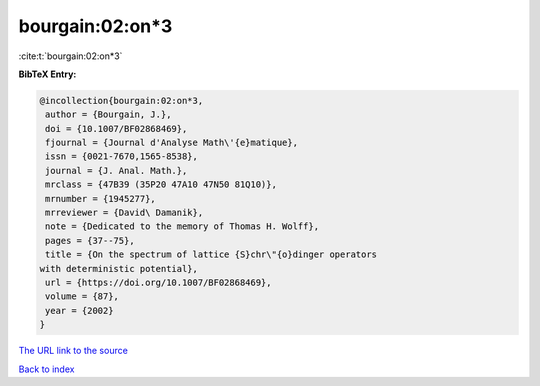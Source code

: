 bourgain:02:on*3
================

:cite:t:`bourgain:02:on*3`

**BibTeX Entry:**

.. code-block:: bibtex

   @incollection{bourgain:02:on*3,
    author = {Bourgain, J.},
    doi = {10.1007/BF02868469},
    fjournal = {Journal d'Analyse Math\'{e}matique},
    issn = {0021-7670,1565-8538},
    journal = {J. Anal. Math.},
    mrclass = {47B39 (35P20 47A10 47N50 81Q10)},
    mrnumber = {1945277},
    mrreviewer = {David\ Damanik},
    note = {Dedicated to the memory of Thomas H. Wolff},
    pages = {37--75},
    title = {On the spectrum of lattice {S}chr\"{o}dinger operators
   with deterministic potential},
    url = {https://doi.org/10.1007/BF02868469},
    volume = {87},
    year = {2002}
   }

`The URL link to the source <ttps://doi.org/10.1007/BF02868469}>`__


`Back to index <../By-Cite-Keys.html>`__
